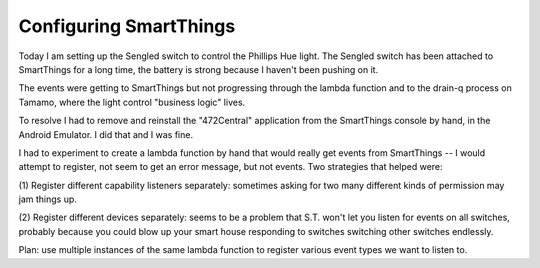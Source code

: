 Configuring SmartThings
=======================

Today I am setting up the Sengled switch to control the Phillips Hue light.  The Sengled
switch has been attached to SmartThings for a long time,  the battery is strong because I
haven't been pushing on it.

The events were getting to SmartThings but not progressing through the lambda function
and to the drain-q process on Tamamo,  where the light control "business logic" lives.

To resolve I had to remove and reinstall
the "472Central" application from the SmartThings console by hand,  in the Android
Emulator.  I did that and I was fine.

I had to experiment to create a lambda function by hand that would really get
events from SmartThings -- I would attempt to register,  not seem to get an error
message,  but not events.  Two strategies that helped were:

(1) Register different capability listeners separately:  sometimes asking for
two many different kinds of permission may jam things up.

(2) Register different devices separately:  seems to be a problem that S.T. won't
let you listen for events on all switches,  probably because you could blow up your smart
house responding to switches switching other switches endlessly.

Plan:  use multiple instances of the same lambda function to register various
event types we want to listen to.

